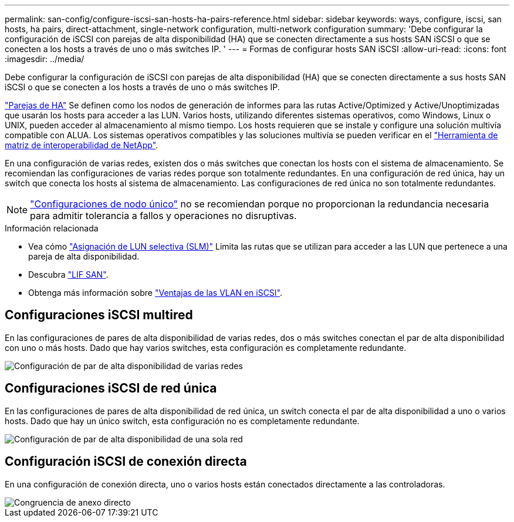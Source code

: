 ---
permalink: san-config/configure-iscsi-san-hosts-ha-pairs-reference.html 
sidebar: sidebar 
keywords: ways, configure, iscsi, san hosts, ha pairs, direct-attachment, single-network configuration, multi-network configuration 
summary: 'Debe configurar la configuración de iSCSI con parejas de alta disponibilidad (HA) que se conecten directamente a sus hosts SAN iSCSI o que se conecten a los hosts a través de uno o más switches IP.  ' 
---
= Formas de configurar hosts SAN iSCSI
:allow-uri-read: 
:icons: font
:imagesdir: ../media/


[role="lead"]
Debe configurar la configuración de iSCSI con parejas de alta disponibilidad (HA) que se conecten directamente a sus hosts SAN iSCSI o que se conecten a los hosts a través de uno o más switches IP.

link:../concepts/high-availability-pairs-concept.html["Parejas de HA"] Se definen como los nodos de generación de informes para las rutas Active/Optimized y Active/Unoptimizadas que usarán los hosts para acceder a las LUN. Varios hosts, utilizando diferentes sistemas operativos, como Windows, Linux o UNIX, pueden acceder al almacenamiento al mismo tiempo.  Los hosts requieren que se instale y configure una solución multivía compatible con ALUA. Los sistemas operativos compatibles y las soluciones multivía se pueden verificar en el link:https://mysupport.netapp.com/matrix["Herramienta de matriz de interoperabilidad de NetApp"^].

En una configuración de varias redes, existen dos o más switches que conectan los hosts con el sistema de almacenamiento.  Se recomiendan las configuraciones de varias redes porque son totalmente redundantes.  En una configuración de red única, hay un switch que conecta los hosts al sistema de almacenamiento.  Las configuraciones de red única no son totalmente redundantes.

[NOTE]
====
link:../system-admin/single-node-clusters.html["Configuraciones de nodo único"] no se recomiendan porque no proporcionan la redundancia necesaria para admitir tolerancia a fallos y operaciones no disruptivas.

====
.Información relacionada
* Vea cómo link:../san-admin/selective-lun-map-concept.html#determine-whether-slm-is-enabled-on-a-lun-map["Asignación de LUN selectiva (SLM)"] Limita las rutas que se utilizan para acceder a las LUN que pertenece a una pareja de alta disponibilidad.
* Descubra link:../san-admin/manage-lifs-all-san-protocols-concept.html["LIF SAN"].
* Obtenga más información sobre link:../san-config/benefits-vlans-iscsi-concept.html["Ventajas de las VLAN en iSCSI"].




== Configuraciones iSCSI multired

En las configuraciones de pares de alta disponibilidad de varias redes, dos o más switches conectan el par de alta disponibilidad con uno o más hosts. Dado que hay varios switches, esta configuración es completamente redundante.

image::../media/scrn-en-drw-iscsi-dual.png[Configuración de par de alta disponibilidad de varias redes]



== Configuraciones iSCSI de red única

En las configuraciones de pares de alta disponibilidad de red única, un switch conecta el par de alta disponibilidad a uno o varios hosts. Dado que hay un único switch, esta configuración no es completamente redundante.

image::../media/scrn-en-drw-iscsi-single.png[Configuración de par de alta disponibilidad de una sola red]



== Configuración iSCSI de conexión directa

En una configuración de conexión directa, uno o varios hosts están conectados directamente a las controladoras.

image::../media/dual-host-dual-controller.png[Congruencia de anexo directo]
